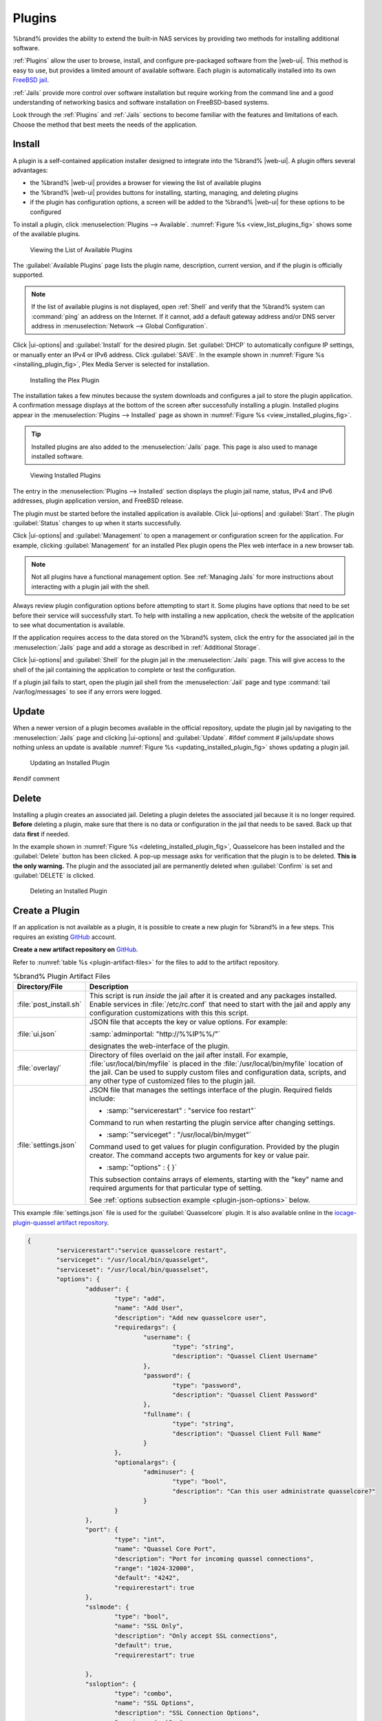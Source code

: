.. index:: Plugin
.. _Plugins:

Plugins
=======

%brand% provides the ability to extend the built-in NAS
services by providing two methods for installing additional software.

:ref:`Plugins` allow the user to browse, install, and configure
pre-packaged software from the |web-ui|. This method is easy to use, but
provides a limited amount of available software. Each plugin is
automatically installed into its own
`FreeBSD jail <https://en.wikipedia.org/wiki/Freebsd_jail>`__.

:ref:`Jails` provide more control over software installation but
require working from the command line and a good understanding of
networking basics and software installation on FreeBSD-based systems.

Look through the :ref:`Plugins` and :ref:`Jails` sections to become
familiar with the features and limitations of each. Choose the method
that best meets the needs of the application.


.. _Installing Plugins:

Install
-------

A plugin is a self-contained application installer designed to
integrate into the %brand% |web-ui|. A plugin offers several advantages:

* the %brand% |web-ui| provides a browser for viewing the list of
  available plugins

* the %brand% |web-ui| provides buttons for installing, starting,
  managing, and deleting plugins

* if the plugin has configuration options, a screen will be added to
  the %brand% |web-ui| for these options to be configured

To install a plugin, click
:menuselection:`Plugins --> Available`.
:numref:`Figure %s <view_list_plugins_fig>` shows some of the available
plugins.

.. _view_list_plugins_fig:

.. figure:: images/plugins-available.png

   Viewing the List of Available Plugins


The :guilabel:`Available Plugins` page lists the plugin name,
description, current version, and if the plugin is officially supported.

.. note:: If the list of available plugins is not displayed, open
   :ref:`Shell` and verify that the %brand% system can :command:`ping`
   an address on the Internet. If it cannot, add a default gateway
   address and/or DNS server address in
   :menuselection:`Network --> Global Configuration`.


Click |ui-options| and :guilabel:`Install` for the desired plugin. Set
:guilabel:`DHCP` to automatically configure IP settings, or manually
enter an IPv4 or IPv6 address. Click :guilabel:`SAVE`. In the example
shown in :numref:`Figure %s <installing_plugin_fig>`, Plex Media
Server is selected for installation.

.. _installing_plugin_fig:

.. figure:: images/plugins-install-example.png

   Installing the Plex Plugin


The installation takes a few minutes because the system downloads and
configures a jail to store the plugin application. A confirmation
message displays at the bottom of the screen after successfully
installing a plugin. Installed plugins appear in the
:menuselection:`Plugins --> Installed`
page as shown in :numref:`Figure %s <view_installed_plugins_fig>`.

.. tip:: Installed plugins are also added to the
   :menuselection:`Jails`
   page. This page is also used to manage installed software.


.. _view_installed_plugins_fig:

.. figure:: images/plugins-installed.png

   Viewing Installed Plugins


The entry in the
:menuselection:`Plugins --> Installed`
section displays the plugin jail name, status, IPv4 and IPv6 addresses,
plugin application version, and FreeBSD release.

The plugin must be started before the installed application is
available. Click |ui-options| and :guilabel:`Start`. The plugin
:guilabel:`Status` changes to :literal:`up` when it starts successfully.

Click |ui-options| and :guilabel:`Management` to open a management
or configuration screen for the application. For example, clicking
:guilabel:`Management` for an installed Plex plugin opens the Plex
web interface in a new browser tab.

.. note:: Not all plugins have a functional management option. See
   :ref:`Managing Jails` for more instructions about interacting with
   a plugin jail with the shell.


Always review plugin configuration options before attempting to
start it. Some plugins have options that need to be set before their
service will successfully start. To help with installing a new
application, check the website of the application to see what
documentation is available.

If the application requires access to the data stored on the %brand%
system, click the entry for the associated jail in the
:menuselection:`Jails` page and add a storage as described in
:ref:`Additional Storage`.

Click |ui-options| and :guilabel:`Shell` for the plugin jail in the
:menuselection:`Jails` page. This will give access to the shell of the
jail containing the application to complete or test the configuration.

If a plugin jail fails to start, open the plugin jail shell from the
:menuselection:`Jail` page and type :command:`tail /var/log/messages` to
see if any errors were logged.


.. _Updating Plugins:

Update
------

When a newer version of a plugin becomes available in the official
repository, update the plugin jail by navigating to the
:menuselection:`Jails` page and clicking |ui-options| and
:guilabel:`Update`.
#ifdef comment
# jails/update shows nothing unless an update is available
:numref:`Figure %s <updating_installed_plugin_fig>`
shows updating a plugin jail.


.. _updating_installed_plugin_fig:

.. figure:: images/plugins4.png

   Updating an Installed Plugin
#endif comment


.. _Deleting Plugins:

Delete
------

Installing a plugin creates an associated jail. Deleting a plugin
deletes the associated jail because it is no longer required.
**Before** deleting a plugin, make sure that there is no data
or configuration in the jail that needs to be saved. Back up
that data **first** if needed.

In the example shown in
:numref:`Figure %s <deleting_installed_plugin_fig>`,
Quasselcore has been installed and the :guilabel:`Delete` button has
been clicked. A pop-up message asks for verification that the plugin
is to be deleted. **This is the only warning.** The plugin and the
associated jail are permanently deleted when :guilabel:`Confirm` is
set and :guilabel:`DELETE` is clicked.


.. _deleting_installed_plugin_fig:

.. figure:: images/plugins-delete-example.png

   Deleting an Installed Plugin


.. _Creating Plugins:

Create a Plugin
---------------

If an application is not available as a plugin, it is possible to
create a new plugin for %brand% in a few steps. This requires an
existing `GitHub <https://github.com>`__ account.

**Create a new artifact repository on** `GitHub <https://github.com>`__.

Refer to :numref:`table %s <plugin-artifact-files>` for the files to add
to the artifact repository.


.. tabularcolumns:: |>{\RaggedRight}p{\dimexpr 0.33\linewidth-2\tabcolsep}
                    |>{\RaggedRight}p{\dimexpr 0.67\linewidth-2\tabcolsep}|

.. _plugin-artifact-files:

.. table:: %brand% Plugin Artifact Files
   :class: longtable

   +-------------------------+----------------------------------------------------------------------+
   | Directory/File          | Description                                                          |
   +=========================+======================================================================+
   | :file:`post_install.sh` | This script is run *inside* the jail after it is created and any     |
   |                         | packages installed. Enable services in :file:`/etc/rc.conf` that     |
   |                         | need to start with the jail and apply any configuration              |
   |                         | customizations with this this script.                                |
   |                         |                                                                      |
   +-------------------------+----------------------------------------------------------------------+
   | :file:`ui.json`         | JSON file that accepts the  key or value options. For example:       |
   |                         |                                                                      |
   |                         | :samp:`adminportal: "http://%%IP%%/"`                                |
   |                         |                                                                      |
   |                         | designates the web-interface of the plugin.                          |
   |                         |                                                                      |
   +-------------------------+----------------------------------------------------------------------+
   | :file:`overlay/`        | Directory of files overlaid on the jail after install.               |
   |                         | For example, :file:`usr/local/bin/myfile` is placed in the           |
   |                         | :file:`/usr/local/bin/myfile` location of the jail. Can be used to   |
   |                         | supply custom files and configuration data, scripts, and             |
   |                         | any other type of customized files to the plugin jail.               |
   +-------------------------+----------------------------------------------------------------------+
   | :file:`settings.json`   | JSON file that manages the settings interface of the plugin.         |
   |                         | Required fields include:                                             |
   |                         |                                                                      |
   |                         | * :samp:`"servicerestart" : "service foo restart"`                   |
   |                         |                                                                      |
   |                         | Command to run when restarting the plugin service after              |
   |                         | changing settings.                                                   |
   |                         |                                                                      |
   |                         | * :samp:`"serviceget" : "/usr/local/bin/myget"`                      |
   |                         |                                                                      |
   |                         | Command used to get values for plugin configuration.                 |
   |                         | Provided by the plugin creator. The command accepts                  |
   |                         | two arguments for key or value pair.                                 |
   |                         |                                                                      |
   |                         | * :samp:`"options" : { }`                                            |
   |                         |                                                                      |
   |                         | This subsection contains arrays of elements, starting with the "key" |
   |                         | name and required arguments for that particular type of setting.     |
   |                         |                                                                      |
   |                         | See :ref:`options subsection example <plugin-json-options>`          |
   |                         | below.                                                               |
   |                         |                                                                      |
   +-------------------------+----------------------------------------------------------------------+


This example :file:`settings.json` file is used for the
:guilabel:`Quasselcore` plugin. It is also available online in the
`iocage-plugin-quassel artifact repository
<https://github.com/freenas/iocage-plugin-quassel/blob/master/settings.json>`__.


.. _plugin-json-options:

.. code-block:: json

   {
	   "servicerestart":"service quasselcore restart",
	   "serviceget": "/usr/local/bin/quasselget",
	   "serviceset": "/usr/local/bin/quasselset",
	   "options": {
		   "adduser": {
			   "type": "add",
			   "name": "Add User",
			   "description": "Add new quasselcore user",
			   "requiredargs": {
				   "username": {
					   "type": "string",
					   "description": "Quassel Client Username"
				   },
				   "password": {
					   "type": "password",
					   "description": "Quassel Client Password"
				   },
				   "fullname": {
					   "type": "string",
					   "description": "Quassel Client Full Name"
				   }
			   },
			   "optionalargs": {
				   "adminuser": {
					   "type": "bool",
					   "description": "Can this user administrate quasselcore?"
				   }
			   }
		   },
		   "port": {
			   "type": "int",
			   "name": "Quassel Core Port",
			   "description": "Port for incoming quassel connections",
			   "range": "1024-32000",
			   "default": "4242",
			   "requirerestart": true
		   },
		   "sslmode": {
			   "type": "bool",
			   "name": "SSL Only",
			   "description": "Only accept SSL connections",
			   "default": true,
			   "requirerestart": true

		   },
		   "ssloption": {
			   "type": "combo",
			   "name": "SSL Options",
			   "description": "SSL Connection Options",
			   "requirerestart": true,
			   "default": "tlsallow",
			   "options": {
					   "tlsrequire": "Require TLS",
					   "tlsallow": "Allow TLS",
					   "tlsdisable": "Disable TLS"
			   }
		   },
		   "deluser": {
			   "type": "delete",
			   "name": "Delete User",
			   "description": "Remove a quasselcore user"
		   }

	   }
   }


**Create and submit a new JSON file for the plugin:**

Clone the
`iocage-ix-plugins <https://github.com/freenas/iocage-ix-plugins>`__
GitHub repository.


.. tip:: Full tutorials and documentation for GitHub and :command:`git`
   commands are available on
   `GitHub Guides <https://guides.github.com/>`__.


On the local copy of :file:`iocage-ix-plugins`, create a new file for
the plugin to be added to %brand%. The naming convention is
:file:`pluginname.json`. For example, the :guilabel:`Transmission`
plugin has a .json file named :file:`transmission.json`.

Add fields to this .json file.
:numref:`table %s <plugins-plugin-jsonfile-contents>` lists and
describes each required entry.


.. tabularcolumns:: |>{\RaggedRight}p{\dimexpr 0.33\linewidth-2\tabcolsep}
                    |>{\RaggedRight}p{\dimexpr 0.67\linewidth-2\tabcolsep}|

.. _plugins-plugin-jsonfile-contents:

.. table:: Plugin json File Contents
   :class: longtable

   +-------------------------+--------------------------------------------------------------------+
   | Data Field              | Description                                                        |
   +=========================+====================================================================+
   | :samp:`"name":`         | Name of the plugin.                                                |
   |                         |                                                                    |
   +-------------------------+--------------------------------------------------------------------+
   | :samp:`"release":`      | FreeBSD release to use for the plugin jail.                        |
   |                         |                                                                    |
   +-------------------------+--------------------------------------------------------------------+
   | :samp:`"artifact":`     | URL of the plugin artifact repo.                                   |
   |                         |                                                                    |
   +-------------------------+--------------------------------------------------------------------+
   | :samp:`"pkgs":`         | Port of the plugin.                                                |
   |                         |                                                                    |
   +-------------------------+--------------------------------------------------------------------+
   | :samp:`"packagesite":`  | CDN the plugin jail uses. Default for the TrueOS CDN is            |
   |                         | http://pkg.cdn.trueos.org/iocage .                                 |
   |                         |                                                                    |
   +-------------------------+--------------------------------------------------------------------+
   | :samp:`"fingerprints":` | :samp:`"function":`                                                |
   |                         |                                                                    |
   |                         | Default is *sha256*.                                               |
   |                         |                                                                    |
   |                         | :samp:`"fingerprint":`                                             |
   |                         |                                                                    |
   |                         | The pkg fingerprint for the artifact repo. Default is              |
   |                         | *226efd3a126fb86e71d60a37353d17f57af816d1c7ecad0623c21f0bf73eb0c7* |
   |                         |                                                                    |
   +-------------------------+--------------------------------------------------------------------+
   | :samp:`"official":`     | Defines if this an official iXsystems supported plugin.            |
   |                         | Enter *true* or *false*.                                           |
   |                         |                                                                    |
   +-------------------------+--------------------------------------------------------------------+


Here is :file:`quasselcore.json` reproduced as an example:

.. code-block:: json

   {
     "name": "Quasselcore",
     "release": "11.1-RELEASE",
     "artifact": "https://github.com/freenas/iocage-plugin-quassel.git",
     "pkgs": [
       "irc/quassel-core"
     ],
     "packagesite": "http://pkg.cdn.trueos.org/iocage",
     "fingerprints": {
             "iocage-plugins": [
                     {
                     "function": "sha256",
                     "fingerprint": "226efd3a126fb86e71d60a37353d17f57af816d1c7ecad0623c21f0bf73eb0c7"
             }
             ]
     },
     "official": true
   }


The correct directory and package name of the plugin application must be
used for the :samp:`"pkgs":` value. Find the package name and directory
by searching `FreshPorts <https://www.freshports.org/>`__ and checking
the "To install the port:" line. For example, the *Quasselcore* plugin
uses the directory and package name :file:`/irc/quassel-core`.

Now edit :file:`iocage-ix-plugins/INDEX`. Add an entry for the new
plugin that includes these fields:

* :literal:`"MANIFEST":` Add the name of the newly created
  :file:`plugin.json` file here.

* :literal:`"name":` Use the same name used within the :file:`.json`
  file.

* :literal:`"icon":` Most plugins will have a specific icon. Search the
  web and save the icon to the :file:`icons/` directory as a
  :file:`.png`. The naming convention is :file:`pluginname.png`. For
  example, the :guilabel:`Transmission` plugin has the icon file
  :file:`transmission.png`.

* :literal:`"description":` Describe the plugin in a single sentence.

* :literal:`"official":` Specify if the plugin is supported by
  iXsystems. Enter :literal:`false`.

See the
`INDEX <https://github.com/freenas/iocage-ix-plugins/blob/master/INDEX>`__
for examples of :file:`INDEX` entries.

**Submit the plugin**

Open a pull request for the
`iocage-ix-plugins repo <https://github.com/freenas/iocage-ix-plugins>`__.
Make sure the pull request contains:

* the new :file:`plugin.json` file.

* the plugin icon :file:`.png` added to the :file:`icons/` directory.

* an update to the :file:`INDEX` file with an entry for the new plugin.

* a link to the artifact repository populated with all required plugin
  files.


.. _Test a plugin:

Test a Plugin
~~~~~~~~~~~~~

.. warning:: Installing experimental plugins is not recommended for
   general use of %brand%. This feature is meant to help plugin creators
   test their work before it becomes generally available on %brand%.


Plugin pull requests are merged into the :literal:`master` branch of the
`iocage-ix-plugins <https://github.com/freenas/iocage-ix-plugins>`__
repository. These plugins are not available in the |web-ui| until they
are tested and added to a *RELEASE* branch of the repository. It is
possible to test an in-development plugin by using this
:command:`iocage` command:
:samp:`iocage fetch -P --name {PLUGIN} {IPADDRESS_PROPS} --branch 'master'`

This will install the plugin, configure it with any chosen properties,
and specifically use the :literal:`master` branch of the repository to
download the plugin.

Here is an example of downloading and configuring an experimental plugin
with the %brand%
:menuselection:`Shell`:

.. code-block:: none

   [root@freenas ~]# iocage fetch -P --name mineos ip4_addr="em0|10.231.1.37/24" --branch 'master'
   Plugin: mineos
     Official Plugin: False
     Using RELEASE: 11.2-RELEASE
     Using Branch: master
     Post-install Artifact: https://github.com/jseqaert/iocage-plugin-mineos.git
     These pkgs will be installed:
   ...

   ...
   Running post_install.sh
   Command output:
   ...

   ...
   Admin Portal:
   http://10.231.1.37:8443
   [root@freenas ~]#


This plugin appears in the
:menuselection:`Jails` and
:menuselection:`Plugins --> Installed`
screens as :literal:`mineos` and can be tested with the %brand% system.


.. _Official Plugins:

Official Plugins
----------------

:numref:`table %s <plugins-official-plugins>` lists and describes all
plugins supported by iXsystems. Adding "unofficial" plugins to %brand%
is supported by following the process outlined in
:ref:`Create a Plugin <Creating Plugins>`.


.. tabularcolumns:: |>{\RaggedRight}p{\dimexpr 0.33\linewidth-2\tabcolsep}
                    |>{\RaggedRight}p{\dimexpr 0.67\linewidth-2\tabcolsep}|

.. _plugins-official-plugins:

.. table:: Official %brand% plugins
   :class: longtable

   +-------------------------------------------------------------------------+------------------------------------------------------------------------+
   | Name                                                                    | Description                                                            |
   |                                                                         |                                                                        |
   +=========================================================================+========================================================================+
   | `BackupPC                                                               | BackupPC is a high-performance, enterprise-grade system for backing up |
   | <http://backuppc.sourceforge.net/>`__                                   | Linux, WinXX and MacOSX PCs and laptops to a server disk.              |
   |                                                                         |                                                                        |
   +-------------------------------------------------------------------------+------------------------------------------------------------------------+
   | `Bacula <https://www.baculasystems.com/>`__                             | Bacula is an open-source, enterprise-level computer backup system for  |
   |                                                                         | heterogeneous networks.                                                |
   |                                                                         |                                                                        |
   +-------------------------------------------------------------------------+------------------------------------------------------------------------+
   | `BRU Server                                                             | BRU Server™ Backup and Recovery Software by TOLIS Group, Inc.          |
   | <http://www.tolisgroup.com/client-server-cross-platform-backup.html>`__ |                                                                        |
   |                                                                         |                                                                        |
   +-------------------------------------------------------------------------+------------------------------------------------------------------------+
   | `BitTorrentSync <https://www.resilio.com/>`__                           | Resilient, fast and scalable file sync software for enterprises and    |
   |                                                                         | individuals.                                                           |
   |                                                                         |                                                                        |
   +-------------------------------------------------------------------------+------------------------------------------------------------------------+
   | `ClamAV <https://www.clamav.net/>`__                                    | ClamAV® is an open source antivirus engine for detecting trojans,      |
   |                                                                         | viruses, malware & other malicious threats.                            |
   |                                                                         |                                                                        |
   +-------------------------------------------------------------------------+------------------------------------------------------------------------+
   | `CouchPotato <https://couchpota.to/>`__                                 | CouchPotato is an automatic NZB and torrent downloader.                |
   |                                                                         |                                                                        |
   +-------------------------------------------------------------------------+------------------------------------------------------------------------+
   | `Deluge <https://deluge-torrent.org/>`__                                | Bittorrent client using Python, and libtorrent-rasterbar.              |
   |                                                                         |                                                                        |
   +-------------------------------------------------------------------------+------------------------------------------------------------------------+
   | `Emby <https://emby.media/>`__                                          | Home media server built using mono and other open source technologies. |
   |                                                                         |                                                                        |
   +-------------------------------------------------------------------------+------------------------------------------------------------------------+
   | `GitLab <https://about.gitlab.com/>`__                                  | GitLab is a fully integrated software development platform.            |
   |                                                                         |                                                                        |
   +-------------------------------------------------------------------------+------------------------------------------------------------------------+
   | `irssi <https://irssi.org/>`__                                          | Irssi is an IRC client.                                                |
   |                                                                         |                                                                        |
   +-------------------------------------------------------------------------+------------------------------------------------------------------------+
   | `Jenkins <https://jenkins.io/>`__                                       | Jenkins is a self-contained, open source automation server which can   |
   |                                                                         | be used to automate all sorts of tasks related to building, testing,   |
   |                                                                         | and delivering or deploying software.                                  |
   |                                                                         |                                                                        |
   +-------------------------------------------------------------------------+------------------------------------------------------------------------+
   | `Jenkins (LTS) <https://jenkins.io/download/lts/>`__                    | Jenkins Long-Term Support releases.                                    |
   |                                                                         |                                                                        |
   +-------------------------------------------------------------------------+------------------------------------------------------------------------+
   | `Madsonic <http://beta.madsonic.org/pages/index.jsp>`__                 | Open-source web-based media streamer and jukebox.                      |
   |                                                                         |                                                                        |
   +-------------------------------------------------------------------------+------------------------------------------------------------------------+
   | `MineOS <https://minecraft.codeemo.com/>`__                             | Self-contained Minecraft server.                                       |
   |                                                                         |                                                                        |
   +-------------------------------------------------------------------------+------------------------------------------------------------------------+
   | `Nextcloud <https://nextcloud.com/>`__                                  | Access, share and protect files, calendars, contacts, communication &  |
   |                                                                         | more at home and in the enterprise environment.                        |
   |                                                                         |                                                                        |
   +-------------------------------------------------------------------------+------------------------------------------------------------------------+
   | `PlexMediaServer <https://www.plex.tv/>`__                              | The Plex media server system.                                          |
   |                                                                         |                                                                        |
   +-------------------------------------------------------------------------+------------------------------------------------------------------------+
   | `Plex Media Server (PlexPass) <https://www.plex.tv/plex-pass/>`__       | Premium service for Plex media server system.                          |
   |                                                                         |                                                                        |
   +-------------------------------------------------------------------------+------------------------------------------------------------------------+
   | `qBittorrent <http://qbittorrent.org/>`__                               | qBittorrent is a cross-platform client for the BitTorrent protocol     |
   |                                                                         | that is released under the GNU GPL, version 2.                         |
   |                                                                         |                                                                        |
   +-------------------------------------------------------------------------+------------------------------------------------------------------------+
   | `Quasselcore <https://quassel-irc.org/>`__                              | Quassel Core is a daemon/headless IRC client, part of Quassel, that    |
   |                                                                         | supports 24/7 connectivity. Quassel Client can also be attached to it. |
   |                                                                         |                                                                        |
   +-------------------------------------------------------------------------+------------------------------------------------------------------------+
   | `radarr <https://radarr.video/>`__                                      | A fork of Sonarr to work with movies in the style of Couchpotato.      |
   +-------------------------------------------------------------------------+------------------------------------------------------------------------+
   | `Redmine <http://www.redmine.org/>`__                                   | Flexible project management web application.                           |
   |                                                                         |                                                                        |
   +-------------------------------------------------------------------------+------------------------------------------------------------------------+
   | `SickRage <https://github.com/SiCKRAGETV/SickRage>`__                   | Automatic Video Library Manager for TV Shows.                          |
   |                                                                         |                                                                        |
   +-------------------------------------------------------------------------+------------------------------------------------------------------------+
   | `Sonarr <https://sonarr.tv/>`__                                         | PVR for Usenet and BitTorrent users.                                   |
   |                                                                         |                                                                        |
   +-------------------------------------------------------------------------+------------------------------------------------------------------------+
   | `Subsonic <http://www.subsonic.org/pages/index.jsp>`__                  | Open-source web-based media streamer and jukebox.                      |
   |                                                                         |                                                                        |
   +-------------------------------------------------------------------------+------------------------------------------------------------------------+
   | `Syncthing <https://syncthing.net/>`__                                  | Personal cloud sync.                                                   |
   |                                                                         |                                                                        |
   +-------------------------------------------------------------------------+------------------------------------------------------------------------+
   | `Tarsnap <https://www.tarsnap.com/>`__                                  | Online encrypted backup service (client).                              |
   |                                                                         |                                                                        |
   +-------------------------------------------------------------------------+------------------------------------------------------------------------+
   | `Transmission <https://transmissionbt.com/>`__                          | Fast and lightweight daemon BitTorrent client.                         |
   |                                                                         |                                                                        |
   +-------------------------------------------------------------------------+------------------------------------------------------------------------+
   | `TinyTinyRSS <https://tt-rss.org/>`__                                   | Open source web-based news feed (RSS/Atom) aggregator, designed to     |
   |                                                                         | allow reading news from any location.                                  |
   |                                                                         |                                                                        |
   +-------------------------------------------------------------------------+------------------------------------------------------------------------+
   | `WeeChat <weechat.org/>`__                                              | WeeChat is a free and open-source Internet Relay Chat client, which is |
   |                                                                         | designed to be light and fast.                                         |
   |                                                                         |                                                                        |
   +-------------------------------------------------------------------------+------------------------------------------------------------------------+
   | `XMRig <https://github.com/xmrig/xmrig>`__                              | XMRig is a high performance Monero (XMR) CPU miner                     |
   |                                                                         |                                                                        |
   +-------------------------------------------------------------------------+------------------------------------------------------------------------+

If there are any difficulties using a plugin, refer to the official
documentation for that application.

